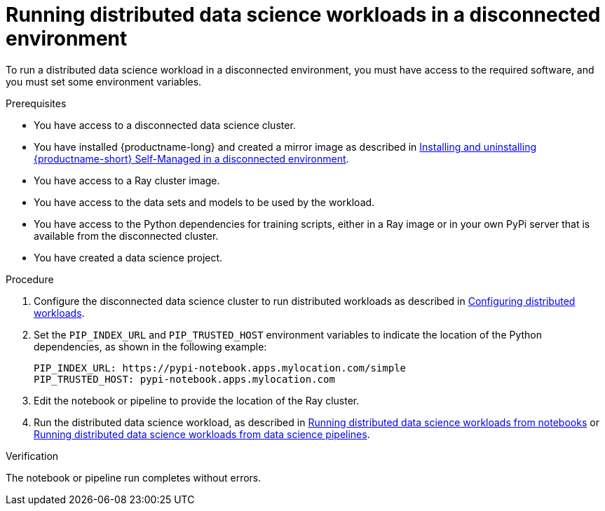 :_module-type: PROCEDURE

[id="running-distributed-data-science-workloads-disconnected-env_{context}"]
= Running distributed data science workloads in a disconnected environment

[role='_abstract']
To run a distributed data science workload in a disconnected environment, you must have access to the required software, and you must set some environment variables.

.Prerequisites
* You have access to a disconnected data science cluster.
* You have installed {productname-long} and created a mirror image as described in link:{rhoaidocshome}{default-format-url}/installing_and_uninstalling_openshift_ai_self-managed_in_a_disconnected_environment[Installing and uninstalling {productname-short} Self-Managed in a disconnected environment].
* You have access to a Ray cluster image.
* You have access to the data sets and models to be used by the workload.
* You have access to the Python dependencies for training scripts, either in a Ray image or in your own PyPi server that is available from the disconnected cluster.
* You have created a data science project.

.Procedure
. Configure the disconnected data science cluster to run distributed workloads as described in link:{rhoaidocshome}{default-format-url}/working_on_data_science_projects/working-with-distributed-workloads_distributed-workloads#configuring-distributed-workloads_distributed-workloads[Configuring distributed workloads].
. Set the `PIP_INDEX_URL` and `PIP_TRUSTED_HOST` environment variables to indicate the location of the Python dependencies, as shown in the following example:
+
----
PIP_INDEX_URL: https://pypi-notebook.apps.mylocation.com/simple
PIP_TRUSTED_HOST: pypi-notebook.apps.mylocation.com
----
. Edit the notebook or pipeline to provide the location of the Ray cluster.
. Run the distributed data science workload, as described in link:{rhoaidocshome}{default-format-url}/working_on_data_science_projects/working-with-distributed-workloads_distributed-workloads#running-distributed-data-science-workloads-from-notebooks_distributed-workloads[Running distributed data science workloads from notebooks] or link:{rhoaidocshome}{default-format-url}/working_on_data_science_projects/working-with-distributed-workloads_distributed-workloads#running-distributed-data-science-workloads-from-ds-pipelines_distributed-workloads[Running distributed data science workloads from data science pipelines].

.Verification
The notebook or pipeline run completes without errors.

////
[role='_additional-resources']
.Additional resources
<Do we want to link to additional resources?>


* link:https://url[link text]
////
